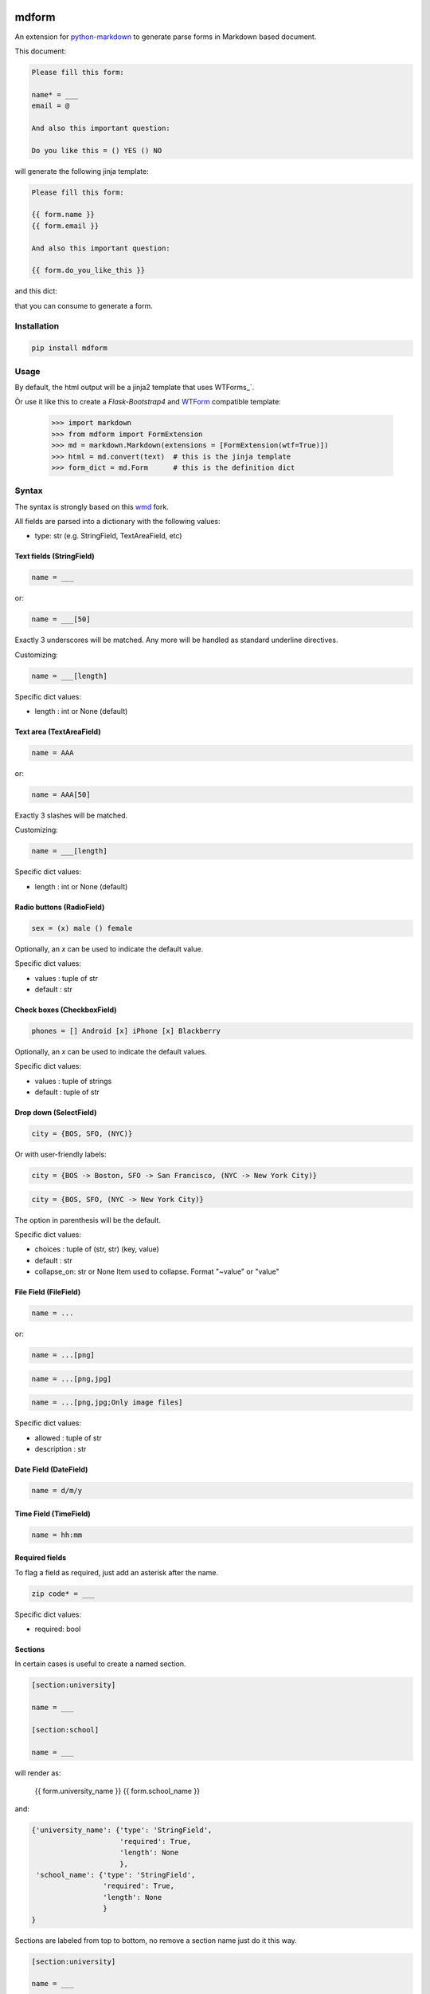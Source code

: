 .. image:: https://img.shields.io/pypi/v/mdform.svg
    :target: https://pypi.python.org/pypi/mdform
    :alt: Latest Version

.. image:: https://img.shields.io/pypi/l/mdform.svg
    :target: https://pypi.python.org/pypi/mdform
    :alt: License

.. image:: https://img.shields.io/pypi/pyversions/mdform.svg
    :target: https://pypi.python.org/pypi/mdform
    :alt: Python Versions

.. image:: https://travis-ci.org/hgrecco/mdform.svg?branch=master
    :target: https://travis-ci.org/hgrecco/mdform
    :alt: CI

.. image:: https://coveralls.io/repos/github/hgrecco/mdform/badge.svg?branch=master
    :target: https://coveralls.io/github/hgrecco/mdform?branch=master
    :alt: Coverage



mdform
======

An extension for `python-markdown`_ to generate parse forms in Markdown
based document.

This document:

.. code-block::

    Please fill this form:

    name* = ___
    email = @

    And also this important question:

    Do you like this = () YES () NO

will generate the following jinja template:

.. code-block::

    Please fill this form:

    {{ form.name }}
    {{ form.email }}

    And also this important question:

    {{ form.do_you_like_this }}


and this dict:

.. code-block::python

    {'name': {'type': 'StringField',
              'required': True,
              'length': None
              },
     'email': {'type': 'EmailField',
               'required': False
              },
     'do_you_like_this': {'type': 'OptionField',
                          'required': False,
                          'items': ('YES', 'NO'),
                          'default': None
                          }
    }

that you can consume to generate a form.

Installation
------------

.. code-block::

    pip install mdform

Usage
-----

.. code-block::python

    >>> import markdown
    >>> from mdform import FormExtension
    >>> md = markdown.Markdown(extensions = [FormExtension()])
    >>> html = md.convert(text)  # this is the jinja template
    >>> form_dict = md.Form      # this is the definition dict

By default, the html output will be a jinja2 template that uses WTForms_`.

Òr use it like this to create a `Flask-Bootstrap4` and `WTForm`_ compatible template:

    >>> import markdown
    >>> from mdform import FormExtension
    >>> md = markdown.Markdown(extensions = [FormExtension(wtf=True)])
    >>> html = md.convert(text)  # this is the jinja template
    >>> form_dict = md.Form      # this is the definition dict


Syntax
------

The syntax is strongly based on this wmd_ fork.

All fields are parsed into a dictionary with the following values:

- type: str
  (e.g. StringField, TextAreaField, etc)


Text fields (StringField)
~~~~~~~~~~~~~~~~~~~~~~~~~

.. code-block::

    name = ___

or:

.. code-block::

    name = ___[50]

Exactly 3 underscores will be matched. Any more will be handled as standard underline directives.

Customizing:

.. code-block::

    name = ___[length]

Specific dict values:

- length : int or None (default)


Text area (TextAreaField)
~~~~~~~~~~~~~~~~~~~~~~~~~

.. code-block::

    name = AAA

or:

.. code-block::

    name = AAA[50]

Exactly 3 slashes will be matched.

Customizing:

.. code-block::

    name = ___[length]

Specific dict values:

- length : int or None (default)


Radio buttons (RadioField)
~~~~~~~~~~~~~~~~~~~~~~~~~~

.. code-block::

    sex = (x) male () female

Optionally, an `x` can be used to indicate the default value.

Specific dict values:

- values : tuple of str
- default : str


Check boxes (CheckboxField)
~~~~~~~~~~~~~~~~~~~~~~~~~~~

.. code-block::

    phones = [] Android [x] iPhone [x] Blackberry

Optionally, an `x` can be used to indicate the default values.

Specific dict values:

- values : tuple of strings
- default : tuple of str


Drop down (SelectField)
~~~~~~~~~~~~~~~~~~~~~~~

.. code-block::

    city = {BOS, SFO, (NYC)}

Or with user-friendly labels:

.. code-block::

    city = {BOS -> Boston, SFO -> San Francisco, (NYC -> New York City)}

.. code-block::

    city = {BOS, SFO, (NYC -> New York City)}

The option in parenthesis will be the default.

Specific dict values:

- choices : tuple of (str, str) (key, value)
- default : str
- collapse_on: str or None
  Item used to collapse. Format "~value" or "value"


File Field (FileField)
~~~~~~~~~~~~~~~~~~~~~~

.. code-block::

    name = ...

or:

.. code-block::

    name = ...[png]


.. code-block::

    name = ...[png,jpg]


.. code-block::

    name = ...[png,jpg;Only image files]


Specific dict values:

- allowed : tuple of str
- description : str


Date Field (DateField)
~~~~~~~~~~~~~~~~~~~~~~

.. code-block::

    name = d/m/y


Time Field (TimeField)
~~~~~~~~~~~~~~~~~~~~~~

.. code-block::

    name = hh:mm



Required fields
~~~~~~~~~~~~~~~

To flag a field as required, just add an asterisk after the name.

.. code-block::

    zip code* = ___


Specific dict values:

- required: bool


Sections
~~~~~~~~

In certain cases is useful to create a named section.

.. code-block::

    [section:university]

    name = ___

    [section:school]

    name = ___

will render as:

    {{ form.university_name }}
    {{ form.school_name }}

and:

.. code-block::

    {'university_name': {'type': 'StringField',
                         'required': True,
                         'length': None
                         },
     'school_name': {'type': 'StringField',
                     'required': True,
                     'length': None
                     }
    }

Sections are labeled from top to bottom, no remove a section name just do it this way.

.. code-block::

    [section:university]

    name = ___

    [section]

    name = ___

will render as:

    {{ form.university_name }}
    {{ form.name }}


Collapsable parts
~~~~~~~~~~~~~~~~~

In certain cases is useful to create a part of the form which collapses based
on the value of a dropdown box. Just use the modifier `[c]` for the dropdown item
that will collapse the part of the html and enclose the collapsable part as
shown:

.. code-block::

    extra = {Yes, (No[c])}

    [collapse:extra]

    name = ___

    [endcollapse]

The `extra` in the `collapse` tag indicates which dropdown box is used as control.


See AUTHORS_ for a list of the maintainers.

To review an ordered list of notable changes for each version of a project,
see CHANGES_


.. _`python-markdown`: https://python-markdown.github.io/
.. _`wmd`: https://github.com/brikis98/wmd
.. _`AUTHORS`: https://github.com/hgrecco/mdform/blob/master/AUTHORS
.. _`CHANGES`: https://github.com/hgrecco/mdform/blob/master/CHANGES
.. _`WTForm`: https://wtforms.readthedocs.io/
.. _`Flask-Bootstrap4`: https://pypi.org/project/Flask-Bootstrap4/